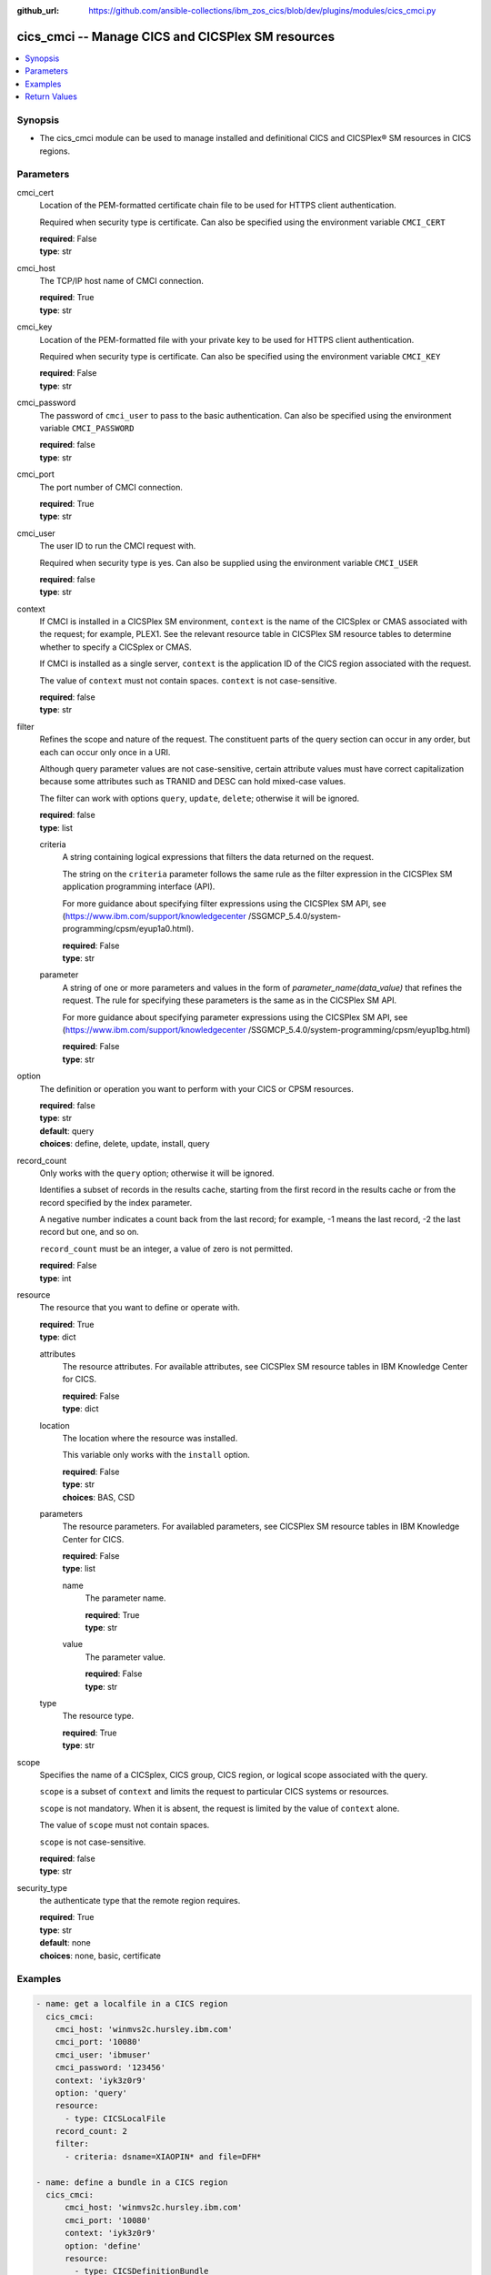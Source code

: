 
:github_url: https://github.com/ansible-collections/ibm_zos_cics/blob/dev/plugins/modules/cics_cmci.py

.. _cics_cmci_module:


cics_cmci -- Manage CICS and CICSPlex SM resources
==================================================



.. contents::
   :local:
   :depth: 1


Synopsis
--------
- The cics_cmci module can be used to manage installed and definitional CICS and CICSPlex® SM resources in CICS regions.





Parameters
----------


     
cmci_cert
  Location of the PEM-formatted certificate chain file to be used for HTTPS client authentication.

  Required when security type is certificate.
  Can also be specified using the environment variable ``CMCI_CERT``

  | **required**: False
  | **type**: str


     
cmci_host
  The TCP/IP host name of CMCI connection.


  | **required**: True
  | **type**: str


     
cmci_key
  Location of the PEM-formatted file with your private key to be used for HTTPS client authentication.

  Required when security type is certificate.
  Can also be specified using the environment variable ``CMCI_KEY``

  | **required**: False
  | **type**: str


     
cmci_password
  The password of ``cmci_user`` to pass to the basic authentication.
  Can also be specified using the environment variable ``CMCI_PASSWORD``

  | **required**: false
  | **type**: str


     
cmci_port
  The port number of CMCI connection.


  | **required**: True
  | **type**: str


     
cmci_user
  The user ID to run the CMCI request with.

  Required when security type is yes.
  Can also be supplied using the environment variable ``CMCI_USER``


  | **required**: false
  | **type**: str


     
context
  If CMCI is installed in a CICSPlex SM environment, ``context`` is the name of the CICSplex or CMAS associated with the request; for example, PLEX1. See the relevant resource table in CICSPlex SM resource tables to determine whether to specify a CICSplex or CMAS.

  If CMCI is installed as a single server, ``context`` is the application ID of the CICS region associated with the request.

  The value of ``context`` must not contain spaces. ``context`` is not case-sensitive.


  | **required**: false
  | **type**: str


     
filter
  Refines the scope and nature of the request. The constituent parts of the query section can occur in any order, but each can occur only once in a URI.

  Although query parameter values are not case-sensitive, certain attribute values must have correct capitalization because some attributes such as TRANID and DESC can hold mixed-case values.

  The filter can work with options ``query``, ``update``, ``delete``; otherwise it will be ignored.


  | **required**: false
  | **type**: list


     
  criteria
    A string containing logical expressions that filters the data returned on the request.

    The string on the ``criteria`` parameter follows the same rule as the filter expression in the CICSPlex SM application programming interface (API).

    For more guidance about specifying filter expressions using the CICSPlex SM API, see (https://www.ibm.com/support/knowledgecenter /SSGMCP_5.4.0/system-programming/cpsm/eyup1a0.html).


    | **required**: False
    | **type**: str


     
  parameter
    A string of one or more parameters and values in the form of `parameter_name(data_value)` that refines the request. The rule for specifying these parameters is the same as in the CICSPlex SM API.

    For more guidance about specifying parameter expressions using the CICSPlex SM API, see (https://www.ibm.com/support/knowledgecenter /SSGMCP_5.4.0/system-programming/cpsm/eyup1bg.html)


    | **required**: False
    | **type**: str



     
option
  The definition or operation you want to perform with your CICS or CPSM resources.


  | **required**: false
  | **type**: str
  | **default**: query
  | **choices**: define, delete, update, install, query


     
record_count
  Only works with the ``query`` option; otherwise it will be ignored.

  Identifies a subset of records in the results cache, starting from the first record in the results cache or from the record specified by the index parameter.

  A negative number indicates a count back from the last record; for example, -1 means the last record, -2 the last record but one, and so on.

  ``record_count`` must be an integer, a value of zero is not permitted.


  | **required**: False
  | **type**: int


     
resource
  The resource that you want to define or operate with.


  | **required**: True
  | **type**: dict


     
  attributes
    The resource attributes. For available attributes, see CICSPlex SM resource tables in IBM Knowledge Center for CICS.


    | **required**: False
    | **type**: dict


     
  location
    The location where the resource was installed.

    This variable only works with the ``install`` option.


    | **required**: False
    | **type**: str
    | **choices**: BAS, CSD


     
  parameters
    The resource parameters. For availabled parameters, see CICSPlex SM resource tables in IBM Knowledge Center for CICS.


    | **required**: False
    | **type**: list


    name
      The parameter name.

      | **required**: True
      | **type**: str

    value
      The parameter value.

      | **required**: False
      | **type**: str

     
  type
    The resource type.


    | **required**: True
    | **type**: str



     
scope
  Specifies the name of a CICSplex, CICS group, CICS region, or logical scope associated with the query.

  ``scope`` is a subset of ``context`` and limits the request to particular CICS systems or resources.

  ``scope`` is not mandatory. When it is absent, the request is limited by the value of ``context`` alone.

  The value of ``scope`` must not contain spaces.

  ``scope`` is not case-sensitive.


  | **required**: false
  | **type**: str


     
security_type
  the authenticate type that the remote region requires.


  | **required**: True
  | **type**: str
  | **default**: none
  | **choices**: none, basic, certificate




Examples
--------

.. code-block:: yaml+jinja

   
   - name: get a localfile in a CICS region
     cics_cmci:
       cmci_host: 'winmvs2c.hursley.ibm.com'
       cmci_port: '10080'
       cmci_user: 'ibmuser'
       cmci_password: '123456'
       context: 'iyk3z0r9'
       option: 'query'
       resource:
         - type: CICSLocalFile
       record_count: 2
       filter:
         - criteria: dsname=XIAOPIN* and file=DFH*

   - name: define a bundle in a CICS region
     cics_cmci:
         cmci_host: 'winmvs2c.hursley.ibm.com'
         cmci_port: '10080'
         context: 'iyk3z0r9'
         option: 'define'
         resource:
           - type: CICSDefinitionBundle
             attributes:
               - name: PONGALT
                 BUNDLEDIR: /u/ibmuser/bundle/pong/pongbundle_1.0.0
                 csdgroup: JVMGRP
             parameters:
               - name: CSD
         record_count: 1

   - name: install a bundle in a CICS region
     cics_cmci:
       cmci_host: 'winmvs2c.hursley.ibm.com'
       cmci_port: '10080'
       context: 'iyk3z0r9'
       option: 'install'
       resource:
         - type: CICSDefinitionBundle
           location: CSD
       filter:
             - criteria: NAME=PONGALT
               parameter: CSDGROUP(JVMGRP)

   - name: update a bundle definition in a CICS region
     cics_cmci:
       cmci_host: 'winmvs2c.hursley.ibm.com'
       cmci_port: '10080'
       context: 'iyk3z0r9'
       option: 'update'
       resource:
         - type: CICSDefinitionBundle
           attributes:
             - description: 'forget description'
           parameters:
             - name: CSD
       filter:
           - criteria: NAME=PONGALT
             parameter: CSDGROUP(JVMGRP)

   - name: install a bundle in a CICS region
     cics_cmci:
       cmci_host: 'winmvs2c.hursley.ibm.com'
       cmci_port: '10080'
       context: 'iyk3z0r9'
       option: 'update'
       resource:
         - type: CICSBundle
           attributes:
             - Enablestatus: disabled
       filter:
           - criteria: NAME=PONGALT

   - name: delete a bundle in a CICS region
     cics_cmci:
       cmci_host: 'winmvs2c.hursley.ibm.com'
       cmci_port: '10080'
       security_type: 'yes'
       context: 'iyk3z0r9'
       option: 'delete'
       resource:
         - type: CICSBundle
       filter:
         - criteria: NAME=PONGALT

   - name: delete a bundle definition in a CICS region
     cics_cmci:
       cmci_host: 'winmvs2c.hursley.ibm.com'
       cmci_port: '10080'
       context: 'iyk3z0r9'
       option: 'delete'
       resource:
         - type: CICSDefinitionBundle
       filter:
         - criteria: NAME=PONGALT
           parameter: CSDGROUP(JVMGRP)

   - name: get a localfile in a CICS region
     cics_cmci:
       cmci_host: 'winmvs2c.hursley.ibm.com'
       cmci_port: '10080'
       cmci_cert: './sec/ansible.pem'
       cmci_key: './sec/ansible.key'
       connection_type: 'certificate'
       context: 'iyk3z0r9'
       option: 'query'
       resource:
         - type: CICSLocalFile
       record_count: 1
       filter:
         - criteria:
             - dsname=XIAOPIN*
             - file=DFH*









Return Values
-------------


   
                              
       changed
        | True if the state was changed, otherwise False.
      
        | **returned**: always
        | **type**: bool
      
      
                              
       failed
        | True if query_job failed, othewise False.
      
        | **returned**: always
        | **type**: bool
      
      
                              
       url
        | The cmci url that was composed.
      
        | **returned**: always
        | **type**: str
      
      
                              
       api_response
        | Indicates whether the CMCI request was issued successfully or not.
      
        | **returned**: always
        | **type**: str
      
      
                              
       response
        | The response of the CMCI request.
      
        | **returned**: success
        | **type**: dict      
        | **sample**:

              .. code-block::

                       {"records": {"cicsdefinitionlibrary": {"_keydata": "D7D6D5C74040404000D1E5D4C7D9D74040", "changeagent": "CSDAPI", "changeagrel": "0710", "changetime": "2020-06-16T10:40:50.000000+00:00", "changeusrid": "CICSUSER", "createtime": "2020-06-16T10:40:50.000000+00:00", "critical": "NO", "csdgroup": "JVMGRP", "defver": "0", "desccodepage": "0", "description": "", "dsname01": "XIAOPIN.PONG.LOADLIB", "dsname02": "", "dsname03": "", "dsname04": "", "dsname05": "", "dsname06": "", "dsname07": "", "dsname08": "", "dsname09": "", "dsname10": "", "dsname11": "", "dsname12": "", "dsname13": "", "dsname14": "", "dsname15": "", "dsname16": "", "name": "PONG", "ranking": "50", "status": "ENABLED", "userdata1": "", "userdata2": "", "userdata3": ""}}, "resultsummary": {"api_response1": "1024", "api_response1_alt": "OK", "api_response2": "0", "api_response2_alt": "", "displayed_recordcount": "1", "recordcount": "1"}}
            
      
        

